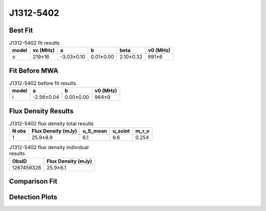 .. _J1312-5402:
J1312-5402
==========

Best Fit
--------
.. image:: best_fits/J1312-5402_o_fit.png
  :width: 800

.. csv-table:: J1312-5402 fit results
   :header: "model","vc (MHz)","a","b","beta","v0 (MHz)"

   "o","219±16","-3.03±0.10","0.01±0.00","2.10±0.32","691±6"

Fit Before MWA
--------------

.. csv-table:: J1312-5402 before fit results
   :header: "model","a","b","v0 (MHz)"

   "i","-2.56±0.04","0.00±0.00","964±9"


Flux Density Results
--------------------
.. csv-table:: J1312-5402 flux density total results
   :header: "N obs", "Flux Density (mJy)", "u_S_mean", "u_scint", "m_r_v"

   "1",  "25.9±8.9", "6.1", "6.6", "0.254"

.. csv-table:: J1312-5402 flux density individual results
   :header: "ObsID", "Flux Density (mJy)"

    "1267459328", "25.9±6.1"

Comparison Fit
--------------
.. image:: comparison_fits/J1312-5402_comparison_fit.png
  :width: 800

Detection Plots
---------------

.. image:: detection_plots/1267459328_J1312-5402.prepfold.png
  :width: 800

.. image:: on_pulse_plots/1267459328_J1312-5402_128_bins_gaussian_components.png
  :width: 800